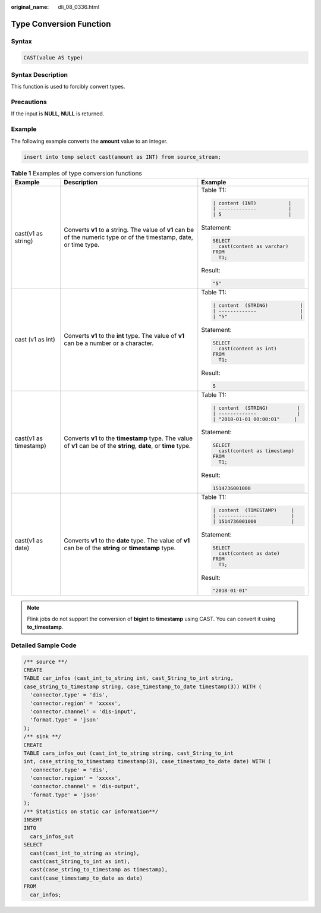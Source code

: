 :original_name: dli_08_0336.html

.. _dli_08_0336:

Type Conversion Function
========================

Syntax
------

.. code-block::

   CAST(value AS type)

Syntax Description
------------------

This function is used to forcibly convert types.

Precautions
-----------

If the input is **NULL**, **NULL** is returned.

Example
-------

The following example converts the **amount** value to an integer.

.. code-block::

   insert into temp select cast(amount as INT) from source_stream;

.. table:: **Table 1** Examples of type conversion functions

   +-----------------------+----------------------------------------------------------------------------------------------------------------------+------------------------------------+
   | Example               | Description                                                                                                          | Example                            |
   +=======================+======================================================================================================================+====================================+
   | cast(v1 as string)    | Converts **v1** to a string. The value of **v1** can be of the numeric type or of the timestamp, date, or time type. | Table T1:                          |
   |                       |                                                                                                                      |                                    |
   |                       |                                                                                                                      | .. code-block::                    |
   |                       |                                                                                                                      |                                    |
   |                       |                                                                                                                      |    | content (INT)           |     |
   |                       |                                                                                                                      |    | -------------           |     |
   |                       |                                                                                                                      |    | 5                       |     |
   |                       |                                                                                                                      |                                    |
   |                       |                                                                                                                      | Statement:                         |
   |                       |                                                                                                                      |                                    |
   |                       |                                                                                                                      | .. code-block::                    |
   |                       |                                                                                                                      |                                    |
   |                       |                                                                                                                      |    SELECT                          |
   |                       |                                                                                                                      |      cast(content as varchar)      |
   |                       |                                                                                                                      |    FROM                            |
   |                       |                                                                                                                      |      T1;                           |
   |                       |                                                                                                                      |                                    |
   |                       |                                                                                                                      | Result:                            |
   |                       |                                                                                                                      |                                    |
   |                       |                                                                                                                      | .. code-block::                    |
   |                       |                                                                                                                      |                                    |
   |                       |                                                                                                                      |    "5"                             |
   +-----------------------+----------------------------------------------------------------------------------------------------------------------+------------------------------------+
   | cast (v1 as int)      | Converts **v1** to the **int** type. The value of **v1** can be a number or a character.                             | Table T1:                          |
   |                       |                                                                                                                      |                                    |
   |                       |                                                                                                                      | .. code-block::                    |
   |                       |                                                                                                                      |                                    |
   |                       |                                                                                                                      |    | content  (STRING)           | |
   |                       |                                                                                                                      |    | -------------               | |
   |                       |                                                                                                                      |    | "5"                         | |
   |                       |                                                                                                                      |                                    |
   |                       |                                                                                                                      | Statement:                         |
   |                       |                                                                                                                      |                                    |
   |                       |                                                                                                                      | .. code-block::                    |
   |                       |                                                                                                                      |                                    |
   |                       |                                                                                                                      |    SELECT                          |
   |                       |                                                                                                                      |      cast(content as int)          |
   |                       |                                                                                                                      |    FROM                            |
   |                       |                                                                                                                      |      T1;                           |
   |                       |                                                                                                                      |                                    |
   |                       |                                                                                                                      | Result:                            |
   |                       |                                                                                                                      |                                    |
   |                       |                                                                                                                      | .. code-block::                    |
   |                       |                                                                                                                      |                                    |
   |                       |                                                                                                                      |    5                               |
   +-----------------------+----------------------------------------------------------------------------------------------------------------------+------------------------------------+
   | cast(v1 as timestamp) | Converts **v1** to the **timestamp** type. The value of **v1** can be of the **string**, **date**, or **time** type. | Table T1:                          |
   |                       |                                                                                                                      |                                    |
   |                       |                                                                                                                      | .. code-block::                    |
   |                       |                                                                                                                      |                                    |
   |                       |                                                                                                                      |    | content  (STRING)          |  |
   |                       |                                                                                                                      |    | -------------              |  |
   |                       |                                                                                                                      |    | "2018-01-01 00:00:01"     |   |
   |                       |                                                                                                                      |                                    |
   |                       |                                                                                                                      | Statement:                         |
   |                       |                                                                                                                      |                                    |
   |                       |                                                                                                                      | .. code-block::                    |
   |                       |                                                                                                                      |                                    |
   |                       |                                                                                                                      |    SELECT                          |
   |                       |                                                                                                                      |      cast(content as timestamp)    |
   |                       |                                                                                                                      |    FROM                            |
   |                       |                                                                                                                      |      T1;                           |
   |                       |                                                                                                                      |                                    |
   |                       |                                                                                                                      | Result:                            |
   |                       |                                                                                                                      |                                    |
   |                       |                                                                                                                      | .. code-block::                    |
   |                       |                                                                                                                      |                                    |
   |                       |                                                                                                                      |    1514736001000                   |
   +-----------------------+----------------------------------------------------------------------------------------------------------------------+------------------------------------+
   | cast(v1 as date)      | Converts **v1** to the **date** type. The value of **v1** can be of the **string** or **timestamp** type.            | Table T1:                          |
   |                       |                                                                                                                      |                                    |
   |                       |                                                                                                                      | .. code-block::                    |
   |                       |                                                                                                                      |                                    |
   |                       |                                                                                                                      |    | content  (TIMESTAMP)     |    |
   |                       |                                                                                                                      |    | -------------            |    |
   |                       |                                                                                                                      |    | 1514736001000            |    |
   |                       |                                                                                                                      |                                    |
   |                       |                                                                                                                      | Statement:                         |
   |                       |                                                                                                                      |                                    |
   |                       |                                                                                                                      | .. code-block::                    |
   |                       |                                                                                                                      |                                    |
   |                       |                                                                                                                      |    SELECT                          |
   |                       |                                                                                                                      |      cast(content as date)         |
   |                       |                                                                                                                      |    FROM                            |
   |                       |                                                                                                                      |      T1;                           |
   |                       |                                                                                                                      |                                    |
   |                       |                                                                                                                      | Result:                            |
   |                       |                                                                                                                      |                                    |
   |                       |                                                                                                                      | .. code-block::                    |
   |                       |                                                                                                                      |                                    |
   |                       |                                                                                                                      |    "2018-01-01"                    |
   +-----------------------+----------------------------------------------------------------------------------------------------------------------+------------------------------------+

.. note::

   Flink jobs do not support the conversion of **bigint** to **timestamp** using CAST. You can convert it using **to_timestamp**.

Detailed Sample Code
--------------------

.. code-block::

   /** source **/
   CREATE
   TABLE car_infos (cast_int_to_string int, cast_String_to_int string,
   case_string_to_timestamp string, case_timestamp_to_date timestamp(3)) WITH (
     'connector.type' = 'dis',
     'connector.region' = 'xxxxx',
     'connector.channel' = 'dis-input',
     'format.type' = 'json'
   );
   /** sink **/
   CREATE
   TABLE cars_infos_out (cast_int_to_string string, cast_String_to_int
   int, case_string_to_timestamp timestamp(3), case_timestamp_to_date date) WITH (
     'connector.type' = 'dis',
     'connector.region' = 'xxxxx',
     'connector.channel' = 'dis-output',
     'format.type' = 'json'
   );
   /** Statistics on static car information**/
   INSERT
   INTO
     cars_infos_out
   SELECT
     cast(cast_int_to_string as string),
     cast(cast_String_to_int as int),
     cast(case_string_to_timestamp as timestamp),
     cast(case_timestamp_to_date as date)
   FROM
     car_infos;
